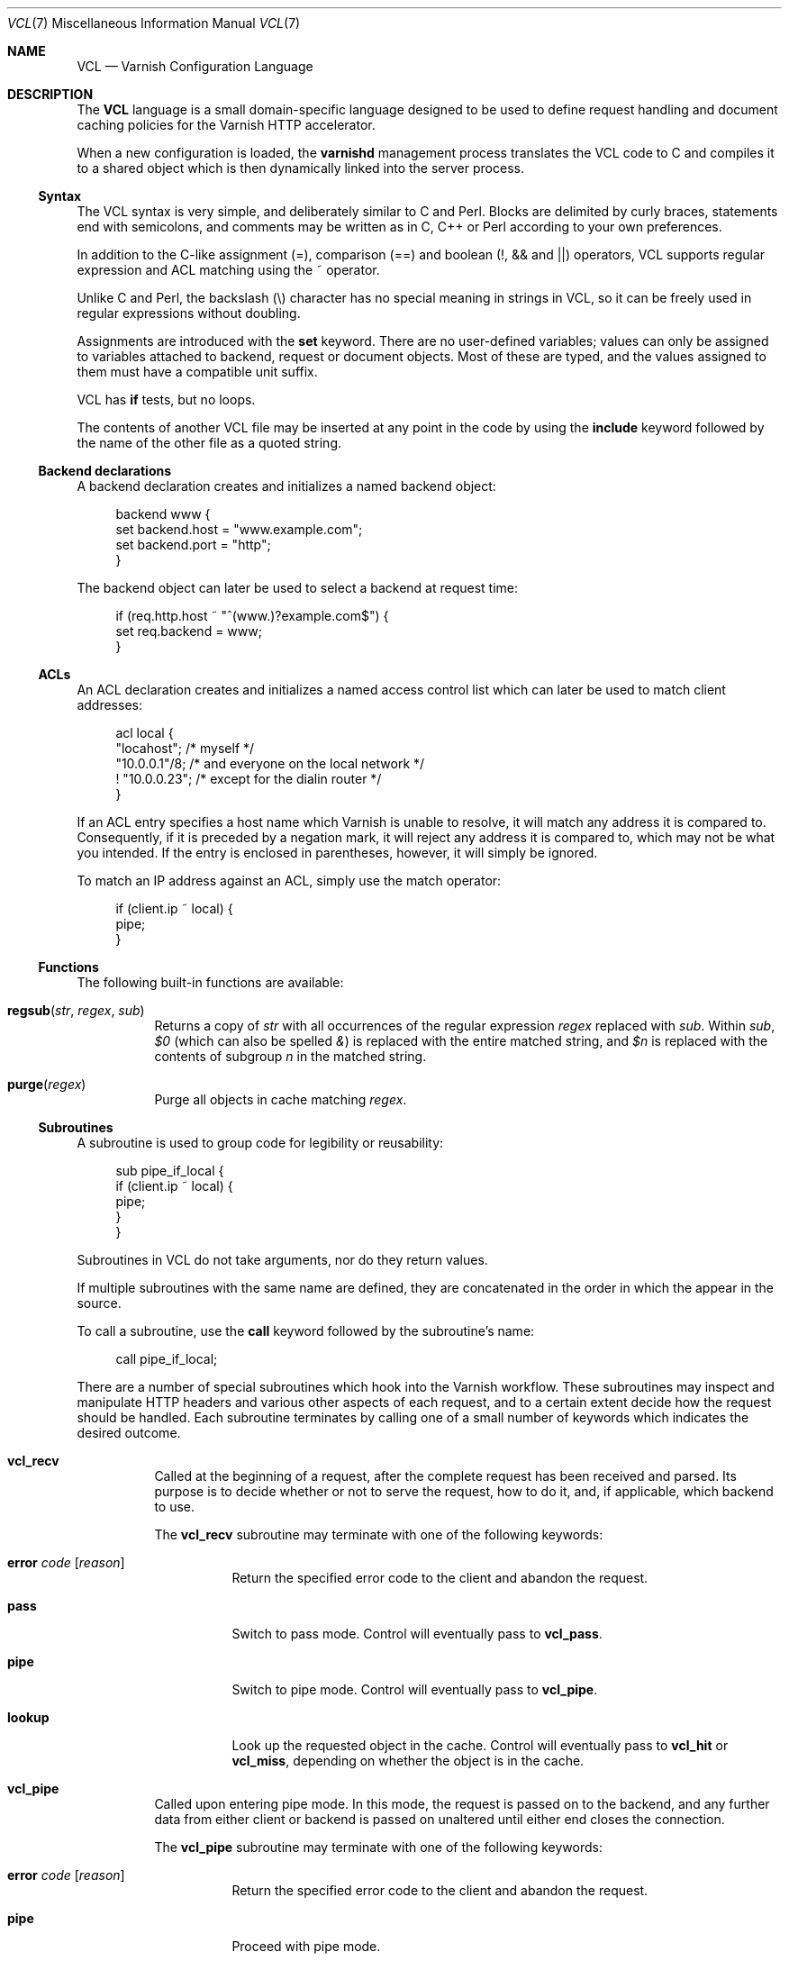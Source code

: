 .\"-
.\" Copyright (c) 2006 Verdens Gang AS
.\" Copyright (c) 2006-2007 Linpro AS
.\" All rights reserved.
.\"
.\" Author: Dag-Erling Smørgrav <des@linpro.no>
.\"
.\" Redistribution and use in source and binary forms, with or without
.\" modification, are permitted provided that the following conditions
.\" are met:
.\" 1. Redistributions of source code must retain the above copyright
.\"    notice, this list of conditions and the following disclaimer.
.\" 2. Redistributions in binary form must reproduce the above copyright
.\"    notice, this list of conditions and the following disclaimer in the
.\"    documentation and/or other materials provided with the distribution.
.\"
.\" THIS SOFTWARE IS PROVIDED BY THE AUTHOR AND CONTRIBUTORS ``AS IS'' AND
.\" ANY EXPRESS OR IMPLIED WARRANTIES, INCLUDING, BUT NOT LIMITED TO, THE
.\" IMPLIED WARRANTIES OF MERCHANTABILITY AND FITNESS FOR A PARTICULAR PURPOSE
.\" ARE DISCLAIMED.  IN NO EVENT SHALL AUTHOR OR CONTRIBUTORS BE LIABLE
.\" FOR ANY DIRECT, INDIRECT, INCIDENTAL, SPECIAL, EXEMPLARY, OR CONSEQUENTIAL
.\" DAMAGES (INCLUDING, BUT NOT LIMITED TO, PROCUREMENT OF SUBSTITUTE GOODS
.\" OR SERVICES; LOSS OF USE, DATA, OR PROFITS; OR BUSINESS INTERRUPTION)
.\" HOWEVER CAUSED AND ON ANY THEORY OF LIABILITY, WHETHER IN CONTRACT, STRICT
.\" LIABILITY, OR TORT (INCLUDING NEGLIGENCE OR OTHERWISE) ARISING IN ANY WAY
.\" OUT OF THE USE OF THIS SOFTWARE, EVEN IF ADVISED OF THE POSSIBILITY OF
.\" SUCH DAMAGE.
.\"
.\" $Id$
.\"
.Dd August 3, 2007
.Dt VCL 7
.Os
.Sh NAME
.Nm VCL
.Nd Varnish Configuration Language
.Sh DESCRIPTION
The
.Nm
language is a small domain-specific language designed to be used to
define request handling and document caching policies for the Varnish
HTTP accelerator.
.Pp
When a new configuration is loaded, the
.Nm varnishd
management process translates the VCL code to C and compiles it to a
shared object which is then dynamically linked into the server
process.
.Ss Syntax
The VCL syntax is very simple, and deliberately similar to C and Perl.
Blocks are delimited by curly braces, statements end with semicolons,
and comments may be written as in C, C++ or Perl according to your own
preferences.
.Pp
In addition to the C-like assignment (=), comparison (==) and boolean
(!, && and ||) operators, VCL supports regular expression and ACL
matching using the ~ operator.
.Pp
Unlike C and Perl, the backslash (\\) character has no special meaning
in strings in VCL,
so it can be freely used in regular expressions without doubling.
.Pp
Assignments are introduced with the
.Cm set
keyword.
There are no user-defined variables; values can only be assigned to
variables attached to backend, request or document objects.
Most of these are typed, and the values assigned to them must have a
compatible unit suffix.
.Pp
VCL has
.Cm if
tests, but no loops.
.Pp
The contents of another VCL file may be inserted at any point in the
code by using the
.Cm include
keyword followed by the name of the other file as a quoted string.
.Ss Backend declarations
A backend declaration creates and initializes a named backend object:
.Bd -literal -offset 4n
backend www {
    set backend.host = "www.example.com";
    set backend.port = "http";
}
.Ed
.Pp
The backend object can later be used to select a backend at request
time:
.Bd -literal -offset 4n
if (req.http.host ~ "^(www\.)?example.com$") {
    set req.backend = www;
}
.Ed
.Ss ACLs
An ACL declaration creates and initializes a named access control list
which can later be used to match client addresses:
.Bd -literal -offset 4n
acl local {
    "locahost";         /* myself */
    "10.0.0.1"/8;       /* and everyone on the local network */
    ! "10.0.0.23";      /* except for the dialin router */
}
.Ed
.Pp
If an ACL entry specifies a host name which Varnish is unable to
resolve, it will match any address it is compared to.
Consequently, if it is preceded by a negation mark, it will reject any
address it is compared to, which may not be what you intended.
If the entry is enclosed in parentheses, however, it will simply be
ignored.
.Pp
To match an IP address against an ACL, simply use the match operator:
.Bd -literal -offset 4n
if (client.ip ~ local) {
    pipe;
}
.Ed
.Ss Functions
The following built-in functions are available:
.Bl -tag -width indent
.It Fn regsub "str" "regex" "sub"
Returns a copy of
.Fa str
with all occurrences of the regular expression
.Fa regex
replaced with
.Fa sub .
Within
.Fa sub ,
.Va $0
(which can also be spelled
.Va & )
is replaced with the entire matched string, and
.Va $n
is replaced with the contents of subgroup
.Ar n
in the matched string.
.It Fn purge "regex"
Purge all objects in cache matching 
.Fa regex .
.El
.Ss Subroutines
A subroutine is used to group code for legibility or reusability:
.Bd -literal -offset 4n
sub pipe_if_local {
    if (client.ip ~ local) {
        pipe;
    }
}
.Ed
.Pp
Subroutines in VCL do not take arguments, nor do they return values.
.Pp
If multiple subroutines with the same name are defined, they are
concatenated in the order in which the appear in the source.
.Pp
To call a subroutine, use the
.Cm call
keyword followed by the subroutine's name:
.Bd -literal -offset 4n
call pipe_if_local;
.Ed
.Pp
There are a number of special subroutines which hook into the Varnish
workflow.
These subroutines may inspect and manipulate HTTP headers and various
other aspects of each request, and to a certain extent decide how the
request should be handled.
Each subroutine terminates by calling one of a small number of
keywords which indicates the desired outcome.
.Bl -tag -width indent
.\" vcl_recv
.It Cm vcl_recv
Called at the beginning of a request, after the complete request has
been received and parsed.
Its purpose is to decide whether or not to serve the request, how to
do it, and, if applicable, which backend to use.
.Pp
The
.Cm vcl_recv
subroutine may terminate with one of the following keywords:
.Bl -tag -width indent
.It Cm error Ar code Op Ar reason
Return the specified error code to the client and abandon the
request.
.It Cm pass
Switch to pass mode.
Control will eventually pass to
.Cm vcl_pass .
.It Cm pipe
Switch to pipe mode.
Control will eventually pass to
.Cm vcl_pipe .
.It Cm lookup
Look up the requested object in the cache.
Control will eventually pass to
.Cm vcl_hit
or
.Cm vcl_miss ,
depending on whether the object is in the cache.
.El
.\" vcl_pipe
.It Cm vcl_pipe
Called upon entering pipe mode.
In this mode, the request is passed on to the backend, and any further
data from either client or backend is passed on unaltered until either
end closes the connection.
.Pp
The
.Cm vcl_pipe
subroutine may terminate with one of the following keywords:
.Bl -tag -width indent
.It Cm error Ar code Op Ar reason
Return the specified error code to the client and abandon the
request.
.It Cm pipe
Proceed with pipe mode.
.El
.\" vcl_pass
.It Cm vcl_pass
Called upon entering pass mode.
In this mode, the request is passed on to the backend, and the
backend's response is passed on to the client, but is not entered into
the cache.
Subsequent requests submitted over the same client connection are
handled normally.
.Pp
The
.Cm vcl_pass
subroutine may terminate with one of the following keywords:
.Bl -tag -width indent
.It Cm error Ar code Op Ar reason
Return the specified error code to the client and abandon the
request.
.It Cm pass
Proceed with pass mode.
.El
.\" vcl_hash
.It Cm vcl_hash
Currently not used.
The
.Cm vcl_hash
subroutine may terminate with one of the following keywords:
.Bl -tag -width indent
.It Cm hash
Proceed.
.El
.\" vcl_hit
.It Cm vcl_hit
Called after a cache lookup if the requested document was found in the
cache.
.Pp
The
.Cm vcl_hit
subroutine may terminate with one of the following keywords:
.Bl -tag -width indent
.It Cm error Ar code Op Ar reason
Return the specified error code to the client and abandon the
request.
.It Cm pass
Switch to pass mode.
Control will eventually pass to
.Cm vcl_pass .
.It Cm deliver
Deliver the cached object to the client.
Control will eventually pass to
.Cm vcl_deliver .
.El
.\" vcl_miss
.It Cm vcl_miss
Called after a cache lookup if the requested document was not found in
the cache.
Its purpose is to decide whether or not to attempt to retrieve the
document from the backend, and which backend to use.
.Pp
The
.Cm vcl_miss
subroutine may terminate with one of the following keywords:
.Bl -tag -width indent
.It Cm error Ar code Op Ar reason
Return the specified error code to the client and abandon the
request.
.It Cm pass
Switch to pass mode.
Control will eventually pass to
.Cm vcl_pass .
.It Cm fetch
Retrieve the requested object from the backend.
Control will eventually pass to
.Cm vcl_fetch .
.El
.\" vcl_fetch
.It Cm vcl_fetch
Called after a document has been successfully retrieved from the
backend.
.Pp
The
.Cm vcl_fetch
subroutine may terminate with one of the following keywords:
.Bl -tag -width indent
.It Cm error Ar code Op Ar reason
Return the specified error code to the client and abandon the
request.
.It Cm pass
Switch to pass mode.
Control will eventually pass to
.Cm vcl_pass .
.It Cm insert
Insert the object into the cache, then deliver it to the client.
Control will eventually pass to
.Cm vcl_deliver .
.El
.\" vcl_deliver
.It Cm vcl_deliver
Called before a cached object is delivered to the client.
.Pp
The
.Cm vcl_deliver
subroutine may terminate with one of the following keywords:
.Bl -tag -width indent
.It Cm error Ar code Op Ar reason
Return the specified error code to the client and abandon the
request.
.It Cm deliver
Deliver the object to the client.
.El
.\" vcl_timeout
.It Cm vcl_timeout
Called by the reaper thread shortly before a cached document reaches
its expiry time.
.Pp
The
.Cm vcl_timeout
subroutine may terminate with one of the following keywords:
.Bl -tag -width indent
.It Cm fetch
Request a fresh copy of the object from the backend.
.It Cm discard
Discard the object.
.El
.\" vcl_discard
.It Cm vcl_discard
Called by the reaper thread when a cached document is about to be
discarded, either because it has expired or because space is running
low.
.Pp
The
.Cm vcl_discard
subroutine may terminate with one of the following keywords:
.Bl -tag -width indent
.It Cm discard
Discard the object.
.It Cm keep
Keep the object in cache.
.El
.El
.Pp
If one of these subroutines is left undefined or terminates without
reaching a handling decision, control will be handed over to the
builtin default.
See the
.Sx EXAMPLES
section for a listing of the default code.
.Ss Variables
Although subroutines take no arguments, the necessary information is
made available to the handler subroutines through global variables.
.Pp
The following variables are always available:
.Bl -tag -width 4n
.It Va now
The current time, in seconds since the epoch.
.El
.Pp
The following variables are available in backend declarations:
.Bl -tag -width 4n
.It Va backend.host
Host name or IP address of a backend.
.It Va backend.port
Service name or port number of a backend.
.El
.Pp
The following variables are available while processing a request:
.Bl -tag -width 4n
.It Va client.ip
The client's IP address.
.It Va server.ip
The IP address of the socket on which the client connection was
received.
.It Va req.request
The request type (e.g. "GET", "HEAD").
.It Va req.url
The requested URL.
.It Va req.proto
The HTTP protocol version used by the client.
.It Va req.backend
The backend to use to service the request.
.It Va req.http. Ns Ar header
The corresponding HTTP
.Ar header .
.El
.Pp
The following variables are available while preparing a backend
request (either for a cache miss or for pass or pipe mode):
.Bl -tag -width 4n
.It Va bereq.request
The request type (e.g. "GET", "HEAD").
.It Va bereq.url
The requested URL.
.It Va bereq.proto
The HTTP protocol version used to talk to the server.
.It Va bereq.http. Ns Ar header
The corresponding HTTP
.Ar header .
.El
.Pp
The following variables are available after the requested object has
been retrieved from cache or from the backend:
.Bl -tag -width 4n
.It Va obj.proto
The HTTP protocol version used when the object was retrieved.
.It Va obj.status
The HTTP status code returned by the server.
.It Va obj.response
The HTTP status message returned by the server.
.It Va obj.valid
True if the object was successfully retrieved.
.It Va obj.cacheable
True if the object is cacheable.
.\" XXX what are the criteria?
.It Va obj.ttl
The object's remaining time to live, in seconds.
.It Va obj.lastuse
The approximate time elapsed since the object was last requests, in
seconds.
.El
.Pp
The following variables are available while preparing a response to
the client:
.Bl -tag -width 4n
.It Va resp.proto
The HTTP protocol version to use for the response.
.It Va resp.status
The HTTP status code that will be returned.
.It Va resp.response
The HTTP status message that will be returned.
.It Va resp.http. Ns Ar header
The corresponding HTTP
.Ar header .
.El
.Pp
Values may be assigned to variables using the
.Cm set
keyword:
.Bd -literal -offset 4n
sub vcl_recv {
    # Normalize the Host: header
    if (req.http.host ~ "^(www\.)?example\.com$") {
        set req.http.host = "www.example.com";
    }
}
.Ed
.Pp
HTTP headers can be removed entirely using the
.Cm remove
keyword:
.Bd -literal -offset 4n
sub vcl_fetch {
    # Don't cache cookies
    remove obj.http.Set-Cookie;
}
.Ed
.Sh EXAMPLES
The following code is the equivalent of the default configuration with
the backend address set to "backend.example.com" and no backend port
specified.
.\" Keep this in synch with bin/varnishd/mgt_vcc.c and etc/default.vcl
.Bd -literal -offset 4n
backend default {
    set backend.host = "backend.example.com";
    set backend.port = "http";
}

sub vcl_recv {
    if (req.request != "GET" && req.request != "HEAD") {
        pipe;
    }
    if (req.http.Expect) {
        pipe;
    }
    if (req.http.Authenticate || req.http.Cookie) {
        pass;
    }
    lookup;
}

sub vcl_pipe {
    pipe;
}

sub vcl_pass {
    pass;
}

sub vcl_hash {
    hash;
}

sub vcl_hit {
    if (!obj.cacheable) {
        pass;
    }
    deliver;
}

sub vcl_miss {
    fetch;
}

sub vcl_fetch {
    if (!obj.valid) {
        error;
    }
    if (!obj.cacheable) {
        pass;
    }
    if (obj.http.Set-Cookie) {
        pass;
    }
    insert;
}

sub vcl_deliver {
    deliver;
}

sub vcl_timeout {
    discard;
}

sub vcl_discard {
    discard;
}
.Ed
.Pp
The following example shows how to support multiple sites running on
separate backends in the same Varnish instance, by selecting backends
based on the request URL.
.Bd -literal -offset 4n
backend www {
    set backend.host = "www.example.com";
    set backend.port = "80";
}

backend images {
    set backend.host = "images.example.com";
    set backend.port = "80";
}

sub vcl_recv {
    if (req.http.host ~ "^(www\.)?example\.com$") {
        set req.http.host = "www.example.com";
        set req.backend = www;
    } elsif (req.http.host ~ "^images\.example\.com$") {
        set req.backend = images;
    } else {
        error 404 "Unknown virtual host";
    }
}
.Ed
.Pp
The following snippet demonstrates how to force a minimum TTL for all
documents.
Note that this is not the same as setting the
.Va default_ttl
run-time parameter, as that only affects document for which the
backend did not specify a TTL.
.Bd -literal -offset 4n
sub vcl_fetch {
    if (obj.ttl < 120s) {
        set obj.ttl = 120s;
    }
}
.Ed
.Pp
The following snippet demonstrates how to force Varnish to cache
documents even when cookies are present.
.Bd -literal -offset 4n
sub vcl_recv {
    if (req.request == "GET" && req.http.cookie) {
        lookup;
    }
}

sub vcl_fetch {
    if (obj.http.Set-Cookie) {
        insert;
    }
}
.Ed
.Pp
The following code implements the HTTP PURGE method as used by Squid
for object invalidation:
.Bd -literal -offset 4n
acl purge {
        "localhost";
        "10.0.0.1"/8;
}

sub vcl_recv {
    if (req.request == "PURGE") {
        if (!client.ip ~ purge) {
            error 405 "Not allowed.";
        }
        lookup;
    }
}

sub vcl_hit {
    if (req.request == "PURGE") {
        set obj.ttl = 0s;
        error 200 "Purged.";
    }
}

sub vcl_miss {
    if (req.request == "PURGE") {
        error 404 "Not in cache.";
    }
}
.Ed
.Sh SEE ALSO
.Xr varnishd 1
.Sh HISTORY
The
.Nm
language was developed by
.An Poul-Henning Kamp Aq phk@phk.freebsd.dk
in cooperation with Verdens Gang AS and Linpro AS.
This manual page was written by
.An Dag-Erling Sm\(/orgrav Aq des@linpro.no .
